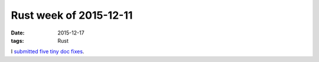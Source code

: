 Rust week of 2015-12-11
=======================

:date: 2015-12-17
:tags: Rust


I submitted__ five__ tiny__ doc__ fixes__.


__ https://github.com/rust-lang/rust/pull/30437
__ https://github.com/rust-lang/rust/pull/30441
__ https://github.com/rust-lang/rust/pull/30442
__ https://github.com/rust-lang/rust/pull/30443
__ https://github.com/rust-lang/rust/pull/30444
